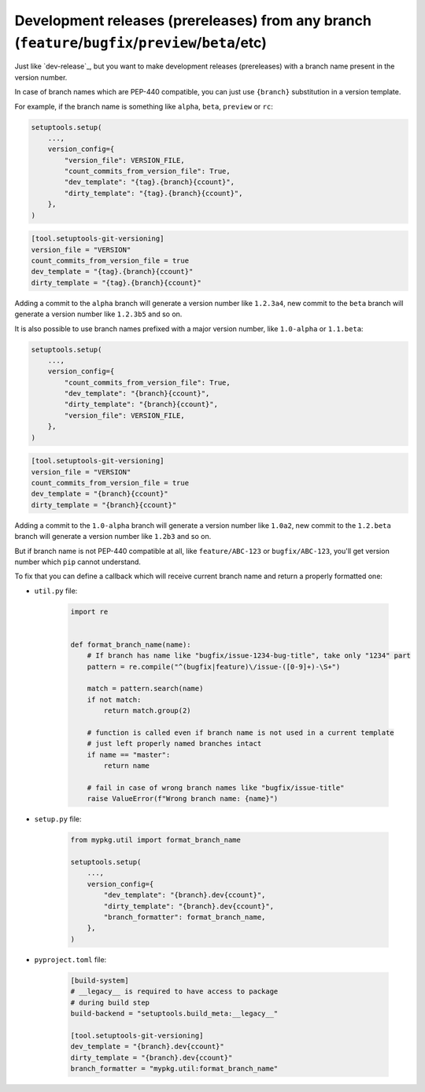 .. _dev-release-any-branch
Development releases (prereleases) from any branch (``feature``/``bugfix``/``preview``/``beta``/etc)
~~~~~~~~~~~~~~~~~~~~~~~~~~~~~~~~~~~~~~~~~~~~~~~~~~~~~~~~~~~~~~~~~~~~~~~~~~~~~~~~~~~~~~~~~~~~~~~~~~~~

Just like `dev-release`_, but you want to make development releases
(prereleases) with a branch name present in the version number.

In case of branch names which are PEP-440 compatible, you can just use
``{branch}`` substitution in a version template.

For example, if the branch name is something like ``alpha``, ``beta``,
``preview`` or ``rc``:

.. code:: python

    setuptools.setup(
        ...,
        version_config={
            "version_file": VERSION_FILE,
            "count_commits_from_version_file": True,
            "dev_template": "{tag}.{branch}{ccount}",
            "dirty_template": "{tag}.{branch}{ccount}",
        },
    )

.. code:: toml

    [tool.setuptools-git-versioning]
    version_file = "VERSION"
    count_commits_from_version_file = true
    dev_template = "{tag}.{branch}{ccount}"
    dirty_template = "{tag}.{branch}{ccount}"

Adding a commit to the ``alpha`` branch will generate a version number
like ``1.2.3a4``, new commit to the ``beta`` branch will generate a
version number like ``1.2.3b5`` and so on.

It is also possible to use branch names prefixed with a major version
number, like ``1.0-alpha`` or ``1.1.beta``:

.. code:: python

    setuptools.setup(
        ...,
        version_config={
            "count_commits_from_version_file": True,
            "dev_template": "{branch}{ccount}",
            "dirty_template": "{branch}{ccount}",
            "version_file": VERSION_FILE,
        },
    )

.. code:: toml

    [tool.setuptools-git-versioning]
    version_file = "VERSION"
    count_commits_from_version_file = true
    dev_template = "{branch}{ccount}"
    dirty_template = "{branch}{ccount}"

Adding a commit to the ``1.0-alpha`` branch will generate a version
number like ``1.0a2``, new commit to the ``1.2.beta`` branch will
generate a version number like ``1.2b3`` and so on.

But if branch name is not PEP-440 compatible at all, like
``feature/ABC-123`` or ``bugfix/ABC-123``, you'll get version number
which ``pip`` cannot understand.

To fix that you can define a callback which will receive current branch
name and return a properly formatted one:

- ``util.py`` file:

    .. code:: python

        import re


        def format_branch_name(name):
            # If branch has name like "bugfix/issue-1234-bug-title", take only "1234" part
            pattern = re.compile("^(bugfix|feature)\/issue-([0-9]+)-\S+")

            match = pattern.search(name)
            if not match:
                return match.group(2)

            # function is called even if branch name is not used in a current template
            # just left properly named branches intact
            if name == "master":
                return name

            # fail in case of wrong branch names like "bugfix/issue-title"
            raise ValueError(f"Wrong branch name: {name}")

- ``setup.py`` file:

    .. code:: python

        from mypkg.util import format_branch_name

        setuptools.setup(
            ...,
            version_config={
                "dev_template": "{branch}.dev{ccount}",
                "dirty_template": "{branch}.dev{ccount}",
                "branch_formatter": format_branch_name,
            },
        )

- ``pyproject.toml`` file:

    .. code:: toml

        [build-system]
        # __legacy__ is required to have access to package
        # during build step
        build-backend = "setuptools.build_meta:__legacy__"

        [tool.setuptools-git-versioning]
        dev_template = "{branch}.dev{ccount}"
        dirty_template = "{branch}.dev{ccount}"
        branch_formatter = "mypkg.util:format_branch_name"
